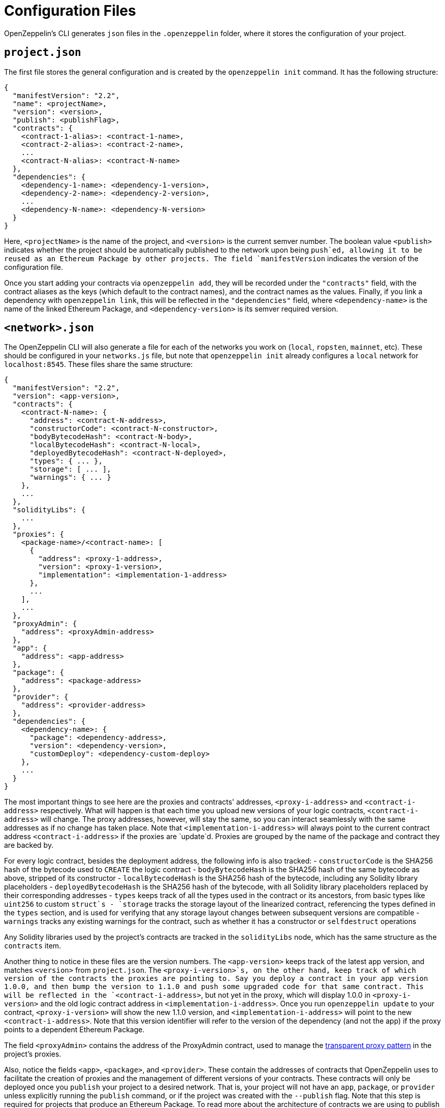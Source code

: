 [[configuration-files]]
= Configuration Files

OpenZeppelin's CLI generates `json` files in the `.openzeppelin` folder, where it stores the configuration of your project.

[[project.json]]
== `project.json`

The first file stores the general configuration and is created by the `openzeppelin init` command. It has the following structure:

[source,json]
----
{
  "manifestVersion": "2.2",
  "name": <projectName>,
  "version": <version>,
  "publish": <publishFlag>,
  "contracts": {
    <contract-1-alias>: <contract-1-name>,
    <contract-2-alias>: <contract-2-name>,
    ...
    <contract-N-alias>: <contract-N-name>
  },
  "dependencies": {
    <dependency-1-name>: <dependency-1-version>,
    <dependency-2-name>: <dependency-2-version>,
    ...
    <dependency-N-name>: <dependency-N-version>
  }
}
----

Here, `<projectName>` is the name of the project, and `<version>` is the current semver number. The boolean value `<publish>` indicates whether the project should be automatically published to the network upon being `push`ed, allowing it to be reused as an Ethereum Package by other projects. The field `manifestVersion` indicates the version of the configuration file.

Once you start adding your contracts via `openzeppelin add`, they will be recorded under the `"contracts"` field, with the contract aliases as the keys (which default to the contract names), and the contract names as the values. Finally, if you link a dependency with `openzeppelin link`, this will be reflected in the `"dependencies"` field, where `<dependency-name>` is the name of the linked Ethereum Package, and `<dependency-version>` is its semver required version.

[[network.json]]
== `<network>.json`

The OpenZeppelin CLI will also generate a file for each of the networks you work on (`local`, `ropsten`, `mainnet`, etc). These should be configured in your `networks.js` file, but note that `openzeppelin init` already configures a `local` network for `localhost:8545`. These files share the same structure:

[source,json]
----
{
  "manifestVersion": "2.2",
  "version": <app-version>,
  "contracts": {
    <contract-N-name>: {
      "address": <contract-N-address>,
      "constructorCode": <contract-N-constructor>,
      "bodyBytecodeHash": <contract-N-body>,
      "localBytecodeHash": <contract-N-local>,
      "deployedBytecodeHash": <contract-N-deployed>,
      "types": { ... },
      "storage": [ ... ],
      "warnings": { ... }
    },
    ...
  },
  "solidityLibs": {
    ...
  },
  "proxies": {
    <package-name>/<contract-name>: [
      {
        "address": <proxy-1-address>,
        "version": <proxy-1-version>,
        "implementation": <implementation-1-address>
      },
      ...
    ],
    ...
  },
  "proxyAdmin": {
    "address": <proxyAdmin-address>
  },
  "app": {
    "address": <app-address>
  },
  "package": {
    "address": <package-address>
  },
  "provider": {
    "address": <provider-address>
  },
  "dependencies": {
    <dependency-name>: {
      "package": <dependency-address>,
      "version": <dependency-version>,
      "customDeploy": <dependency-custom-deploy>
    },
    ...
  }
}
----

The most important things to see here are the proxies and contracts' addresses, `<proxy-i-address>` and `<contract-i-address>` respectively. What will happen is that each time you upload new versions of your logic contracts, `<contract-i-address>` will change. The proxy addresses, however, will stay the same, so you can interact seamlessly with the same addresses as if no change has taken place. Note that `<implementation-i-address>` will always point to the current contract address `<contract-i-address>` if the proxies are `update`d. Proxies are grouped by the name of the package and contract they are backed by.

For every logic contract, besides the deployment address, the following info is also tracked: - `constructorCode` is the SHA256 hash of the bytecode used to `CREATE` the logic contract - `bodyBytecodeHash` is the SHA256 hash of the same bytecode as above, stripped of its constructor - `localBytecodeHash` is the SHA256 hash of the bytecode, including any Solidity library placeholders - `deployedBytecodeHash` is the SHA256 hash of the bytecode, with all Solidity library placeholders replaced by their corresponding addresses - `types` keeps track of all the types used in the contract or its ancestors, from basic types like `uint256` to custom `struct`s - `storage` tracks the storage layout of the linearized contract, referencing the types defined in the `types` section, and is used for verifying that any storage layout changes between subsequent versions are compatible - `warnings` tracks any existing warnings for the contract, such as whether it has a constructor or `selfdestruct` operations

Any Solidity libraries used by the project's contracts are tracked in the `solidityLibs` node, which has the same structure as the `contracts` item.

Another thing to notice in these files are the version numbers. The `<app-version>` keeps track of the latest app version, and matches `<version>` from `project.json`. The `<proxy-i-version>`s, on the other hand, keep track of which version of the contracts the proxies are pointing to. Say you deploy a contract in your app version 1.0.0, and then bump the version to 1.1.0 and push some upgraded code for that same contract. This will be reflected in the `<contract-i-address>`, but not yet in the proxy, which will display 1.0.0 in `<proxy-i-version>` and the old logic contract address in `<implementation-i-address>`. Once you run `openzeppelin update` to your contract, `<proxy-i-version>` will show the new 1.1.0 version, and `<implementation-i-address>` will point to the new `<contract-i-address>`. Note that this version identifier will refer to the version of the dependency (and not the app) if the proxy points to a dependent Ethereum Package.

The field `<proxyAdmin>` contains the address of the ProxyAdmin contract, used to manage the link:pattern#transparent-proxies-and-function-clashes[transparent proxy pattern] in the project's proxies.

Also, notice the fields `<app>`, `<package>`, and `<provider>`. These contain the addresses of contracts that OpenZeppelin uses to facilitate the creation of proxies and the management of different versions of your contracts. These contracts will only be deployed once you `publish` your project to a desired network. That is, your project will not have an `app`, `package`, or `provider` unless explicitly running the `publish` command, or if the project was created with the `--publish` flag. Note that this step is required for projects that produce an Ethereum Package. To read more about the architecture of contracts we are using to publish your project on-chain please refer to the link:architecture[Contract Architecture] section.

Finally, the `dependencies` field stores information about linked Ethereum Packages. For each dependency, the `<dependency-address>` tracks the address of the deployed `package` in the network, and `<dependency-version>` is the exact semver identifier being used for the dependency. The `custom-deploy` field will be present only when a version of the Ethereum Package is deployed using the `--deploy-dependencies` flag of the `push` command, in which case `<custom-deploy>` will be `true`.

The naming of the file will be `<network>.json`, but note that `<network>` is not taken from the name of the network's entry in the Truffle configuration file, but is instead inferred from the canonical network id associated to the entry. For example, if the Truffle configuration file defines the following networks:

[source,json]
----
networks: {
   geth_ropsten: {
    host: 'localhost',
    port: 8555,
    network_id: 3
  },
   parity_ropsten: {
    host: 'localhost',
    port: 8565,
    network_id: 3
  },
   local: {
    host: 'localhost',
    port: 8545,
    network_id: *
  }
 }
----

Using `openzeppelin push --network geth_ropsten` or `openzeppelin push --network parity_ropsten` will both produce a file named `ropsten.json` no matter which method was used to connect to the ropsten network. The OpenZeppelin SDK will automatically detect which public network is being referred to (using web3.network.getVersion()) and use this information for determining the file name. When dealing with local networks, the OpenZeppelin SDK will generate files with `dev-<network_id>`, given that these networks are not public and don't have a canonical name. Using `openzeppelin push --network local` will produce a file named `dev-1540303312049.json` (or some other number representing the network id of the local network).

[[configuration-files-in-version-control]]
== Configuration files in version control

The `project.json` file should be tracked in version control. This file represents a project's OpenZeppelin SDK configuration; the contracts and Ethereum Packages that compose it, its name and version, the version of the OpenZeppelin CLI it uses, etc. The file should be identical for all the contributors of a project.

Public network files like `mainnet.json` or `ropsten.json` should also be tracked in version control. These contain valuable information about your project's status in the corresponding network; the addresses of the contract implementations that have been deployed, the addresses of the proxies that have been deployed, etc. Such files should also be identical for all the contributors of a project.

However, local network files like `dev-<network_id>.json` only represent a project's deployment in a temporary local network such as `ganache-cli` that are only relevant to a single contributor of the project and should not be tracked in version control.

An example `.gitignore` file could contain the following entries for the OpenZeppelin SDK:

....
# OpenZeppelin SDK
.openzeppelin/dev-*.json
.openzeppelin/.session
....

